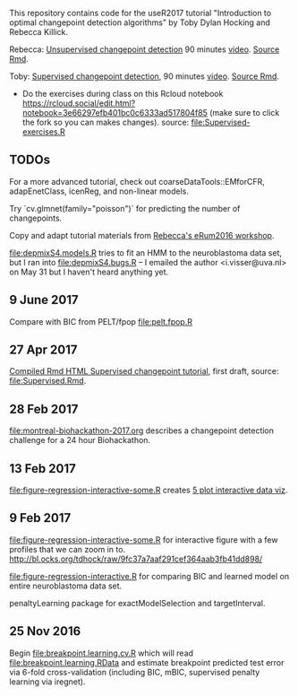 This repository contains code for the useR2017 tutorial "Introduction
to optimal changepoint detection algorithms" by Toby Dylan Hocking and
Rebecca Killick.

Rebecca: [[https://tdhock.github.io/change-tutorial/RK-CptWorkshop.html][Unsupervised changepoint detection]] 90 minutes [[https://channel9.msdn.com/events/useR-international-R-User-conferences/useR-International-R-User-2017-Conference/Introduction-to-optimal-changepoint-detection-algorithms?term%3Dhocking][video]]. [[file:RK-CptWorkshop.Rmd][Source Rmd]].

Toby: [[https://tdhock.github.io/change-tutorial/Supervised.html][Supervised changepoint detection]], 90 minutes [[https://channel9.msdn.com/events/useR-international-R-User-conferences/useR-International-R-User-2017-Conference/Introduction-to-optimal-changepoint-detection-algorithms-II?term%3Dhocking][video]]. [[file:Supervised.Rmd][Source
Rmd]]. 
- Do the exercises during class on this Rcloud notebook
  https://rcloud.social/edit.html?notebook=3e66297efb401bc0c6333ad517804f85
  (make sure to click the fork so you can makes changes).
  source: [[file:Supervised-exercises.R]]

** TODOs

For a more advanced tutorial, check out coarseDataTools::EMforCFR,
adapEnetClass, icenReg, and non-linear models.

Try `cv.glmnet(family="poisson")` for predicting the number of
changepoints.

Copy and adapt tutorial materials from [[https://github.com/eRum2016/Workshops/blob/master/details/An%2520introduction%2520to%2520changepoint%2520models%2520using%2520R.md][Rebecca's eRum2016 workshop]].

[[file:depmixS4.models.R]] tries to fit an HMM to the neuroblastoma data
set, but I ran into [[file:depmixS4.bugs.R]] -- I emailed the author
<i.visser@uva.nl> on May 31 but I haven't heard anything yet.

** 9 June 2017

Compare with BIC from PELT/fpop [[file:pelt.fpop.R]]

** 27 Apr 2017

[[http://members.cbio.mines-paristech.fr/~thocking/change-tutorial/Supervised.html][Compiled Rmd HTML Supervised changepoint tutorial]], first draft, source: [[file:Supervised.Rmd]].

** 28 Feb 2017

[[file:montreal-biohackathon-2017.org]] describes a changepoint detection
challenge for a 24 hour Biohackathon.

** 13 Feb 2017
[[file:figure-regression-interactive-some.R]] creates [[http://bl.ocks.org/tdhock/raw/eee5fd673c258ae554702d9c7c60f69b/][5 plot interactive data viz]].
** 9 Feb 2017

[[file:figure-regression-interactive-some.R]] for interactive figure with
a few profiles that we can zoom in
to. http://bl.ocks.org/tdhock/raw/9fc37a7aaf291cef364aab3fb41dd898/

[[file:figure-regression-interactive.R]] for comparing BIC and learned
model on entire neuroblastoma data set.

penaltyLearning package for exactModelSelection and targetInterval.

** 25 Nov 2016

Begin [[file:breakpoint.learning.cv.R]] which will read
[[file:breakpoint.learning.RData]] and estimate breakpoint predicted test
error via 6-fold cross-validation (including BIC, mBIC, supervised
penalty learning via iregnet).
